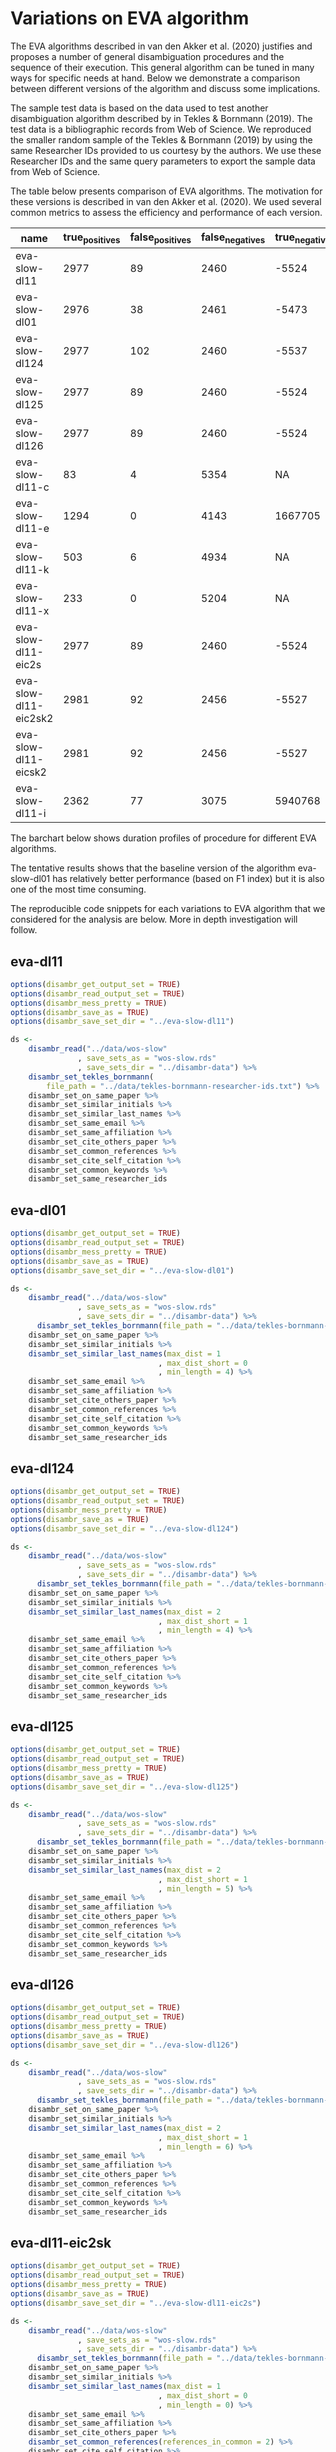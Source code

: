 * Variations on EVA algorithm

The EVA algorithms described in van den Akker et al. (2020) justifies and proposes a number of general disambiguation procedures and the sequence of their execution. This general algorithm can be tuned in many ways for specific needs at hand. Below we demonstrate a comparison between different versions of the algorithm and discuss some implications.

The sample test data is based on the data used to test another disambiguation algorithm described by in Tekles & Bornmann (2019). The test data is a bibliographic records from Web of Science. We reproduced the smaller random sample of the Tekles & Bornmann (2019) by using the same Researcher IDs provided to us courtesy by the authors. We use these Researcher IDs and the same query parameters to export the sample data from Web of Science.

The table below presents comparison of EVA algorithms. The motivation for these versions is described in van den Akker et al. (2020). We used several common metrics to assess the efficiency and performance of each version.

| name                  | true_positives | false_positives | false_negatives | true_negatives | pw_presision | pw_recall |  pw_f1 | pw_accuracy | dur_mins |
|-----------------------+----------------+-----------------+-----------------+----------------+--------------+-----------+--------+-------------+----------|
| eva-slow-dl11         |           2977 |              89 |            2460 |          -5524 |        0.971 |     0.548 |    0.7 |       -1274 |       35 |
| eva-slow-dl01         |           2976 |              38 |            2461 |          -5473 |        0.987 |     0.547 |  0.704 |       -1248 |     36.3 |
| eva-slow-dl124        |           2977 |             102 |            2460 |          -5537 |        0.967 |     0.548 |  0.699 |       -1280 |     37.6 |
| eva-slow-dl125        |           2977 |              89 |            2460 |          -5524 |        0.971 |     0.548 |    0.7 |       -1274 |     34.2 |
| eva-slow-dl126        |           2977 |              89 |            2460 |          -5524 |        0.971 |     0.548 |    0.7 |       -1274 |     33.9 |
| eva-slow-dl11-c       |             83 |               4 |            5354 |             NA |        0.954 |    0.0153 | 0.0301 |          NA |     0.73 |
| eva-slow-dl11-e       |           1294 |               0 |            4143 |        1667705 |            1 |     0.238 |  0.384 |       0.998 |    0.741 |
| eva-slow-dl11-k       |            503 |               6 |            4934 |             NA |        0.988 |    0.0925 |  0.169 |          NA |     3.98 |
| eva-slow-dl11-x       |            233 |               0 |            5204 |             NA |            1 |    0.0429 | 0.0822 |          NA |     14.4 |
| eva-slow-dl11-eic2s   |           2977 |              89 |            2460 |          -5524 |        0.971 |     0.548 |    0.7 |       -1274 |     33.9 |
| eva-slow-dl11-eic2sk2 |           2981 |              92 |            2456 |          -5527 |         0.97 |     0.548 |  0.701 |       -1273 |       34 |
| eva-slow-dl11-eicsk2  |           2981 |              92 |            2456 |          -5527 |         0.97 |     0.548 |  0.701 |       -1273 |     33.9 |
| eva-slow-dl11-i       |           2362 |              77 |            3075 |        5940768 |        0.968 |     0.434 |    0.6 |       0.999 |    0.757 |


The barchart below shows duration profiles of procedure for different EVA algorithms.
[[file:./disambr.analysis.png]]

The tentative results shows that the baseline version of the algorithm eva-slow-dl01 has relatively better performance (based on F1 index) but it is also one of the most time consuming.

The reproducible code snippets for each variations to EVA algorithm that we considered for the analysis are below. More in depth investigation will follow.


** eva-dl11
#+BEGIN_SRC R
  options(disambr_get_output_set = TRUE)
  options(disambr_read_output_set = TRUE)
  options(disambr_mess_pretty = TRUE)
  options(disambr_save_as = TRUE)
  options(disambr_save_set_dir = "../eva-slow-dl11")

  ds <-
      disambr_read("../data/wos-slow"
                 , save_sets_as = "wos-slow.rds"
                 , save_sets_dir = "../disambr-data") %>% 
      disambr_set_tekles_bornmann(
          file_path = "../data/tekles-bornmann-researcher-ids.txt") %>%
      disambr_set_on_same_paper %>% 
      disambr_set_similar_initials %>% 
      disambr_set_similar_last_names %>%
      disambr_set_same_email %>% 
      disambr_set_same_affiliation %>%
      disambr_set_cite_others_paper %>%
      disambr_set_common_references %>%
      disambr_set_cite_self_citation %>%
      disambr_set_common_keywords %>%
      disambr_set_same_researcher_ids
#+END_SRC

** eva-dl01
#+BEGIN_SRC R
  options(disambr_get_output_set = TRUE)
  options(disambr_read_output_set = TRUE)
  options(disambr_mess_pretty = TRUE)
  options(disambr_save_as = TRUE)
  options(disambr_save_set_dir = "../eva-slow-dl01")

  ds <-
      disambr_read("../data/wos-slow"
                 , save_sets_as = "wos-slow.rds"
                 , save_sets_dir = "../disambr-data") %>% 
        disambr_set_tekles_bornmann(file_path = "../data/tekles-bornmann-researcher-ids.txt") %>%
      disambr_set_on_same_paper %>% 
      disambr_set_similar_initials %>% 
      disambr_set_similar_last_names(max_dist = 1
                                   , max_dist_short = 0
                                   , min_length = 4) %>%
      disambr_set_same_email %>% 
      disambr_set_same_affiliation %>%
      disambr_set_cite_others_paper %>%
      disambr_set_common_references %>%
      disambr_set_cite_self_citation %>%
      disambr_set_common_keywords %>%
      disambr_set_same_researcher_ids
#+END_SRC

** eva-dl124
#+BEGIN_SRC R
  options(disambr_get_output_set = TRUE)
  options(disambr_read_output_set = TRUE)
  options(disambr_mess_pretty = TRUE)
  options(disambr_save_as = TRUE)
  options(disambr_save_set_dir = "../eva-slow-dl124")

  ds <-
      disambr_read("../data/wos-slow"
                 , save_sets_as = "wos-slow.rds"
                 , save_sets_dir = "../disambr-data") %>% 
        disambr_set_tekles_bornmann(file_path = "../data/tekles-bornmann-researcher-ids.txt") %>%
      disambr_set_on_same_paper %>% 
      disambr_set_similar_initials %>% 
      disambr_set_similar_last_names(max_dist = 2
                                   , max_dist_short = 1
                                   , min_length = 4) %>%
      disambr_set_same_email %>% 
      disambr_set_same_affiliation %>%
      disambr_set_cite_others_paper %>%
      disambr_set_common_references %>%
      disambr_set_cite_self_citation %>%
      disambr_set_common_keywords %>%
      disambr_set_same_researcher_ids
#+END_SRC

** eva-dl125
#+BEGIN_SRC R
  options(disambr_get_output_set = TRUE)
  options(disambr_read_output_set = TRUE)
  options(disambr_mess_pretty = TRUE)
  options(disambr_save_as = TRUE)
  options(disambr_save_set_dir = "../eva-slow-dl125")

  ds <-
      disambr_read("../data/wos-slow"
                 , save_sets_as = "wos-slow.rds"
                 , save_sets_dir = "../disambr-data") %>%  
        disambr_set_tekles_bornmann(file_path = "../data/tekles-bornmann-researcher-ids.txt") %>%
      disambr_set_on_same_paper %>% 
      disambr_set_similar_initials %>% 
      disambr_set_similar_last_names(max_dist = 2
                                   , max_dist_short = 1
                                   , min_length = 5) %>%
      disambr_set_same_email %>% 
      disambr_set_same_affiliation %>%
      disambr_set_cite_others_paper %>%
      disambr_set_common_references %>%
      disambr_set_cite_self_citation %>%
      disambr_set_common_keywords %>%
      disambr_set_same_researcher_ids
#+END_SRC
** eva-dl126
#+BEGIN_SRC R
  options(disambr_get_output_set = TRUE)
  options(disambr_read_output_set = TRUE)
  options(disambr_mess_pretty = TRUE)
  options(disambr_save_as = TRUE)
  options(disambr_save_set_dir = "../eva-slow-dl126")

  ds <-
      disambr_read("../data/wos-slow"
                 , save_sets_as = "wos-slow.rds"
                 , save_sets_dir = "../disambr-data") %>%  
        disambr_set_tekles_bornmann(file_path = "../data/tekles-bornmann-researcher-ids.txt") %>%
      disambr_set_on_same_paper %>% 
      disambr_set_similar_initials %>% 
      disambr_set_similar_last_names(max_dist = 2
                                   , max_dist_short = 1
                                   , min_length = 6) %>%
      disambr_set_same_email %>% 
      disambr_set_same_affiliation %>%
      disambr_set_cite_others_paper %>%
      disambr_set_common_references %>%
      disambr_set_cite_self_citation %>%
      disambr_set_common_keywords %>%
      disambr_set_same_researcher_ids
#+END_SRC
** eva-dl11-eic2sk
#+BEGIN_SRC R
  options(disambr_get_output_set = TRUE)
  options(disambr_read_output_set = TRUE)
  options(disambr_mess_pretty = TRUE)
  options(disambr_save_as = TRUE)
  options(disambr_save_set_dir = "../eva-slow-dl11-eic2s")

  ds <-
      disambr_read("../data/wos-slow"
                 , save_sets_as = "wos-slow.rds"
                 , save_sets_dir = "../disambr-data") %>%  
        disambr_set_tekles_bornmann(file_path = "../data/tekles-bornmann-researcher-ids.txt") %>%
      disambr_set_on_same_paper %>% 
      disambr_set_similar_initials %>% 
      disambr_set_similar_last_names(max_dist = 1
                                   , max_dist_short = 0
                                   , min_length = 0) %>%
      disambr_set_same_email %>% 
      disambr_set_same_affiliation %>%
      disambr_set_cite_others_paper %>%
      disambr_set_common_references(references_in_common = 2) %>%
      disambr_set_cite_self_citation %>%
      disambr_set_common_keywords %>%
      disambr_set_same_researcher_ids
#+END_SRC

** eva-dl11-eicsk2
#+BEGIN_SRC R
  options(disambr_get_output_set = TRUE)
  options(disambr_read_output_set = TRUE)
  options(disambr_mess_pretty = TRUE)
  options(disambr_save_as = TRUE)
  options(disambr_save_set_dir = "../eva-slow-dl11-eicsk2")

  ds <-
      disambr_read("../data/wos-slow"
                 , save_sets_as = "wos-slow.rds"
                 , save_sets_dir = "../disambr-data") %>%  
        disambr_set_tekles_bornmann(file_path = "../data/tekles-bornmann-researcher-ids.txt") %>%
      disambr_set_on_same_paper %>% 
      disambr_set_similar_initials %>% 
      disambr_set_similar_last_names(max_dist = 1
                                   , max_dist_short = 0
                                   , min_length = 0) %>%
      disambr_set_same_email %>% 
      disambr_set_same_affiliation %>%
      disambr_set_cite_others_paper %>%
      disambr_set_common_references %>%
      disambr_set_cite_self_citation %>%
      disambr_set_common_keywords(keywords_in_common = 2) %>%
      disambr_set_same_researcher_ids
#+END_SRC

** eva-dl11-eic2sk2
#+BEGIN_SRC R
  options(disambr_get_output_set = TRUE)
  options(disambr_read_output_set = TRUE)
  options(disambr_mess_pretty = TRUE)
  options(disambr_save_as = TRUE)
  options(disambr_save_set_dir = "../eva-slow-dl11-eic2sk2")

  ds <-
      disambr_read("../data/wos-slow"
                 , save_sets_as = "wos-slow.rds"
                 , save_sets_dir = "../disambr-data") %>%  
        disambr_set_tekles_bornmann(file_path = "../data/tekles-bornmann-researcher-ids.txt") %>%
      disambr_set_on_same_paper %>% 
      disambr_set_similar_initials %>% 
      disambr_set_similar_last_names(max_dist = 1
                                   , max_dist_short = 0
                                   , min_length = 0) %>%
      disambr_set_same_email %>% 
      disambr_set_same_affiliation %>%
      disambr_set_cite_others_paper %>%
      disambr_set_common_references(references_in_common = 2) %>%
      disambr_set_cite_self_citation %>%
      disambr_set_common_keywords(keywords_in_common = 2) %>%
      disambr_set_same_researcher_ids
#+END_SRC

** eva-dl11-e
#+BEGIN_SRC R
  options(disambr_get_output_set = TRUE)
  options(disambr_read_output_set = TRUE)
  options(disambr_mess_pretty = TRUE)
  options(disambr_save_as = TRUE)
  options(disambr_save_set_dir = "../eva-slow-dl11-e")

  ds <-
      disambr_read("../data/wos-slow"
                 , save_sets_as = "wos-slow.rds"
                 , save_sets_dir = "../disambr-data") %>%  
        disambr_set_tekles_bornmann(file_path = "../data/tekles-bornmann-researcher-ids.txt") %>%
      disambr_set_on_same_paper %>% 
      disambr_set_similar_initials %>% 
      disambr_set_similar_last_names %>%
      disambr_set_same_email %>% 
      ## disambr_set_same_affiliation %>%
      ## disambr_set_cite_others_paper %>%
      ## disambr_set_common_references %>%
      ## disambr_set_cite_self_citation %>%
      ## disambr_set_common_keywords %>%
      disambr_set_same_researcher_ids
#+END_SRC

** eva-dl11-i
#+BEGIN_SRC R
  options(disambr_get_output_set = TRUE)
  options(disambr_read_output_set = TRUE)
  options(disambr_mess_pretty = TRUE)
  options(disambr_save_as = TRUE)
  options(disambr_save_set_dir = "../eva-slow-dl11-i")

  ds <-
      disambr_read("../data/wos-slow"
                 , save_sets_as = "wos-slow.rds"
                 , save_sets_dir = "../disambr-data") %>%  
        disambr_set_tekles_bornmann(file_path = "../data/tekles-bornmann-researcher-ids.txt") %>%
      disambr_set_on_same_paper %>% 
      disambr_set_similar_initials %>% 
      disambr_set_similar_last_names %>%
      ## disambr_set_same_email %>% 
      disambr_set_same_affiliation %>%
      ## disambr_set_cite_others_paper %>%
      ## disambr_set_common_references %>%
      ## disambr_set_cite_self_citation %>%
      ## disambr_set_common_keywords %>%
      disambr_set_same_researcher_ids
#+END_SRC



** eva-dl11-c
#+BEGIN_SRC R
  options(disambr_get_output_set = TRUE)
  options(disambr_read_output_set = TRUE)
  options(disambr_mess_pretty = TRUE)
  options(disambr_save_as = TRUE)
  options(disambr_save_set_dir = "../eva-slow-dl11-c")

  ds <-
      disambr_read("../data/wos-slow"
                 , save_sets_as = "wos-slow.rds"
                 , save_sets_dir = "../disambr-data") %>%  
        disambr_set_tekles_bornmann(file_path = "../data/tekles-bornmann-researcher-ids.txt") %>%
      disambr_set_on_same_paper %>% 
      disambr_set_similar_initials %>% 
      disambr_set_similar_last_names %>%
      ## disambr_set_same_email %>% 
      ## disambr_set_same_affiliation %>%
      disambr_set_cite_others_paper %>%
      ## disambr_set_common_references %>%
      ## disambr_set_cite_self_citation %>%
      ## disambr_set_common_keywords %>%
      disambr_set_same_researcher_ids
#+END_SRC
** eva-dl11-x
#+BEGIN_SRC R
  options(disambr_get_output_set = TRUE)
  options(disambr_read_output_set = TRUE)
  options(disambr_mess_pretty = TRUE)
  options(disambr_save_as = TRUE)
  options(disambr_save_set_dir = "../eva-slow-dl11-x")

  ds <-
      disambr_read("../data/wos-slow"
                 , save_sets_as = "wos-slow.rds"
                 , save_sets_dir = "../disambr-data") %>%  
        disambr_set_tekles_bornmann(file_path = "../data/tekles-bornmann-researcher-ids.txt") %>%
      disambr_set_on_same_paper %>% 
      disambr_set_similar_initials %>% 
      disambr_set_similar_last_names %>%
      ## disambr_set_same_email %>% 
      ## disambr_set_same_affiliation %>%
      ## disambr_set_cite_others_paper %>%
      disambr_set_common_references %>%
      ## disambr_set_cite_self_citation %>%
      ## disambr_set_common_keywords %>%
      disambr_set_same_researcher_ids
#+END_SRC

** eva-dl11-s
This one is skipped as the procedure requires prior matched (strong sets) authors to identify self citations.
#+BEGIN_SRC R
  options(disambr_get_output_set = TRUE)
  options(disambr_read_output_set = TRUE)
  options(disambr_mess_pretty = TRUE)
  options(disambr_save_as = TRUE)
  options(disambr_save_set_dir = "../eva-slow-dl11-s")

  ds <-
      disambr_read("../data/wos-slow"
                 , save_sets_as = "wos-slow.rds"
                 , save_sets_dir = "../disambr-data") %>%  
        disambr_set_tekles_bornmann(file_path = "../data/tekles-bornmann-researcher-ids.txt") %>%
      disambr_set_on_same_paper %>% 
      disambr_set_similar_initials %>% 
      disambr_set_similar_last_names %>%
      ## disambr_set_same_email %>% 
      ## disambr_set_same_affiliation %>%
      ## disambr_set_cite_others_paper %>%
      ## disambr_set_common_references %>%
      disambr_set_cite_self_citation %>%
      ## disambr_set_common_keywords %>%
      disambr_set_same_researcher_ids
#+END_SRC


** eva-dl11-k
#+BEGIN_SRC R
  options(disambr_get_output_set = TRUE)
  options(disambr_read_output_set = TRUE)
  options(disambr_mess_pretty = TRUE)
  options(disambr_save_as = TRUE)
  options(disambr_save_set_dir = "../eva-slow-dl11-k")

  ds <-
      disambr_read("../data/wos-slow"
                 , save_sets_as = "wos-slow.rds"
                 , save_sets_dir = "../disambr-data") %>%  
        disambr_set_tekles_bornmann(file_path = "../data/tekles-bornmann-researcher-ids.txt") %>%
      disambr_set_on_same_paper %>% 
      disambr_set_similar_initials %>% 
      disambr_set_similar_last_names %>%
      ## disambr_set_same_email %>% 
      ## disambr_set_same_affiliation %>%
      ## disambr_set_cite_others_paper %>%
      ## disambr_set_common_references %>%
      ## disambr_set_cite_self_citation %>%
      disambr_set_common_keywords %>%
      disambr_set_same_researcher_ids
#+END_SRC

* References
van den Akker, O. R., Epskamp, Sacha, & Vlasov, S. A. (2020). The AEV Algorithm—Author name disambiguation for large Web of Science datasets.

Tekles, A., & Bornmann, L. (2019). Author name disambiguation of bibliometric data: A comparison of several unsupervised approaches. ArXiv:1904.12746 [Cs]. http://arxiv.org/abs/1904.12746
